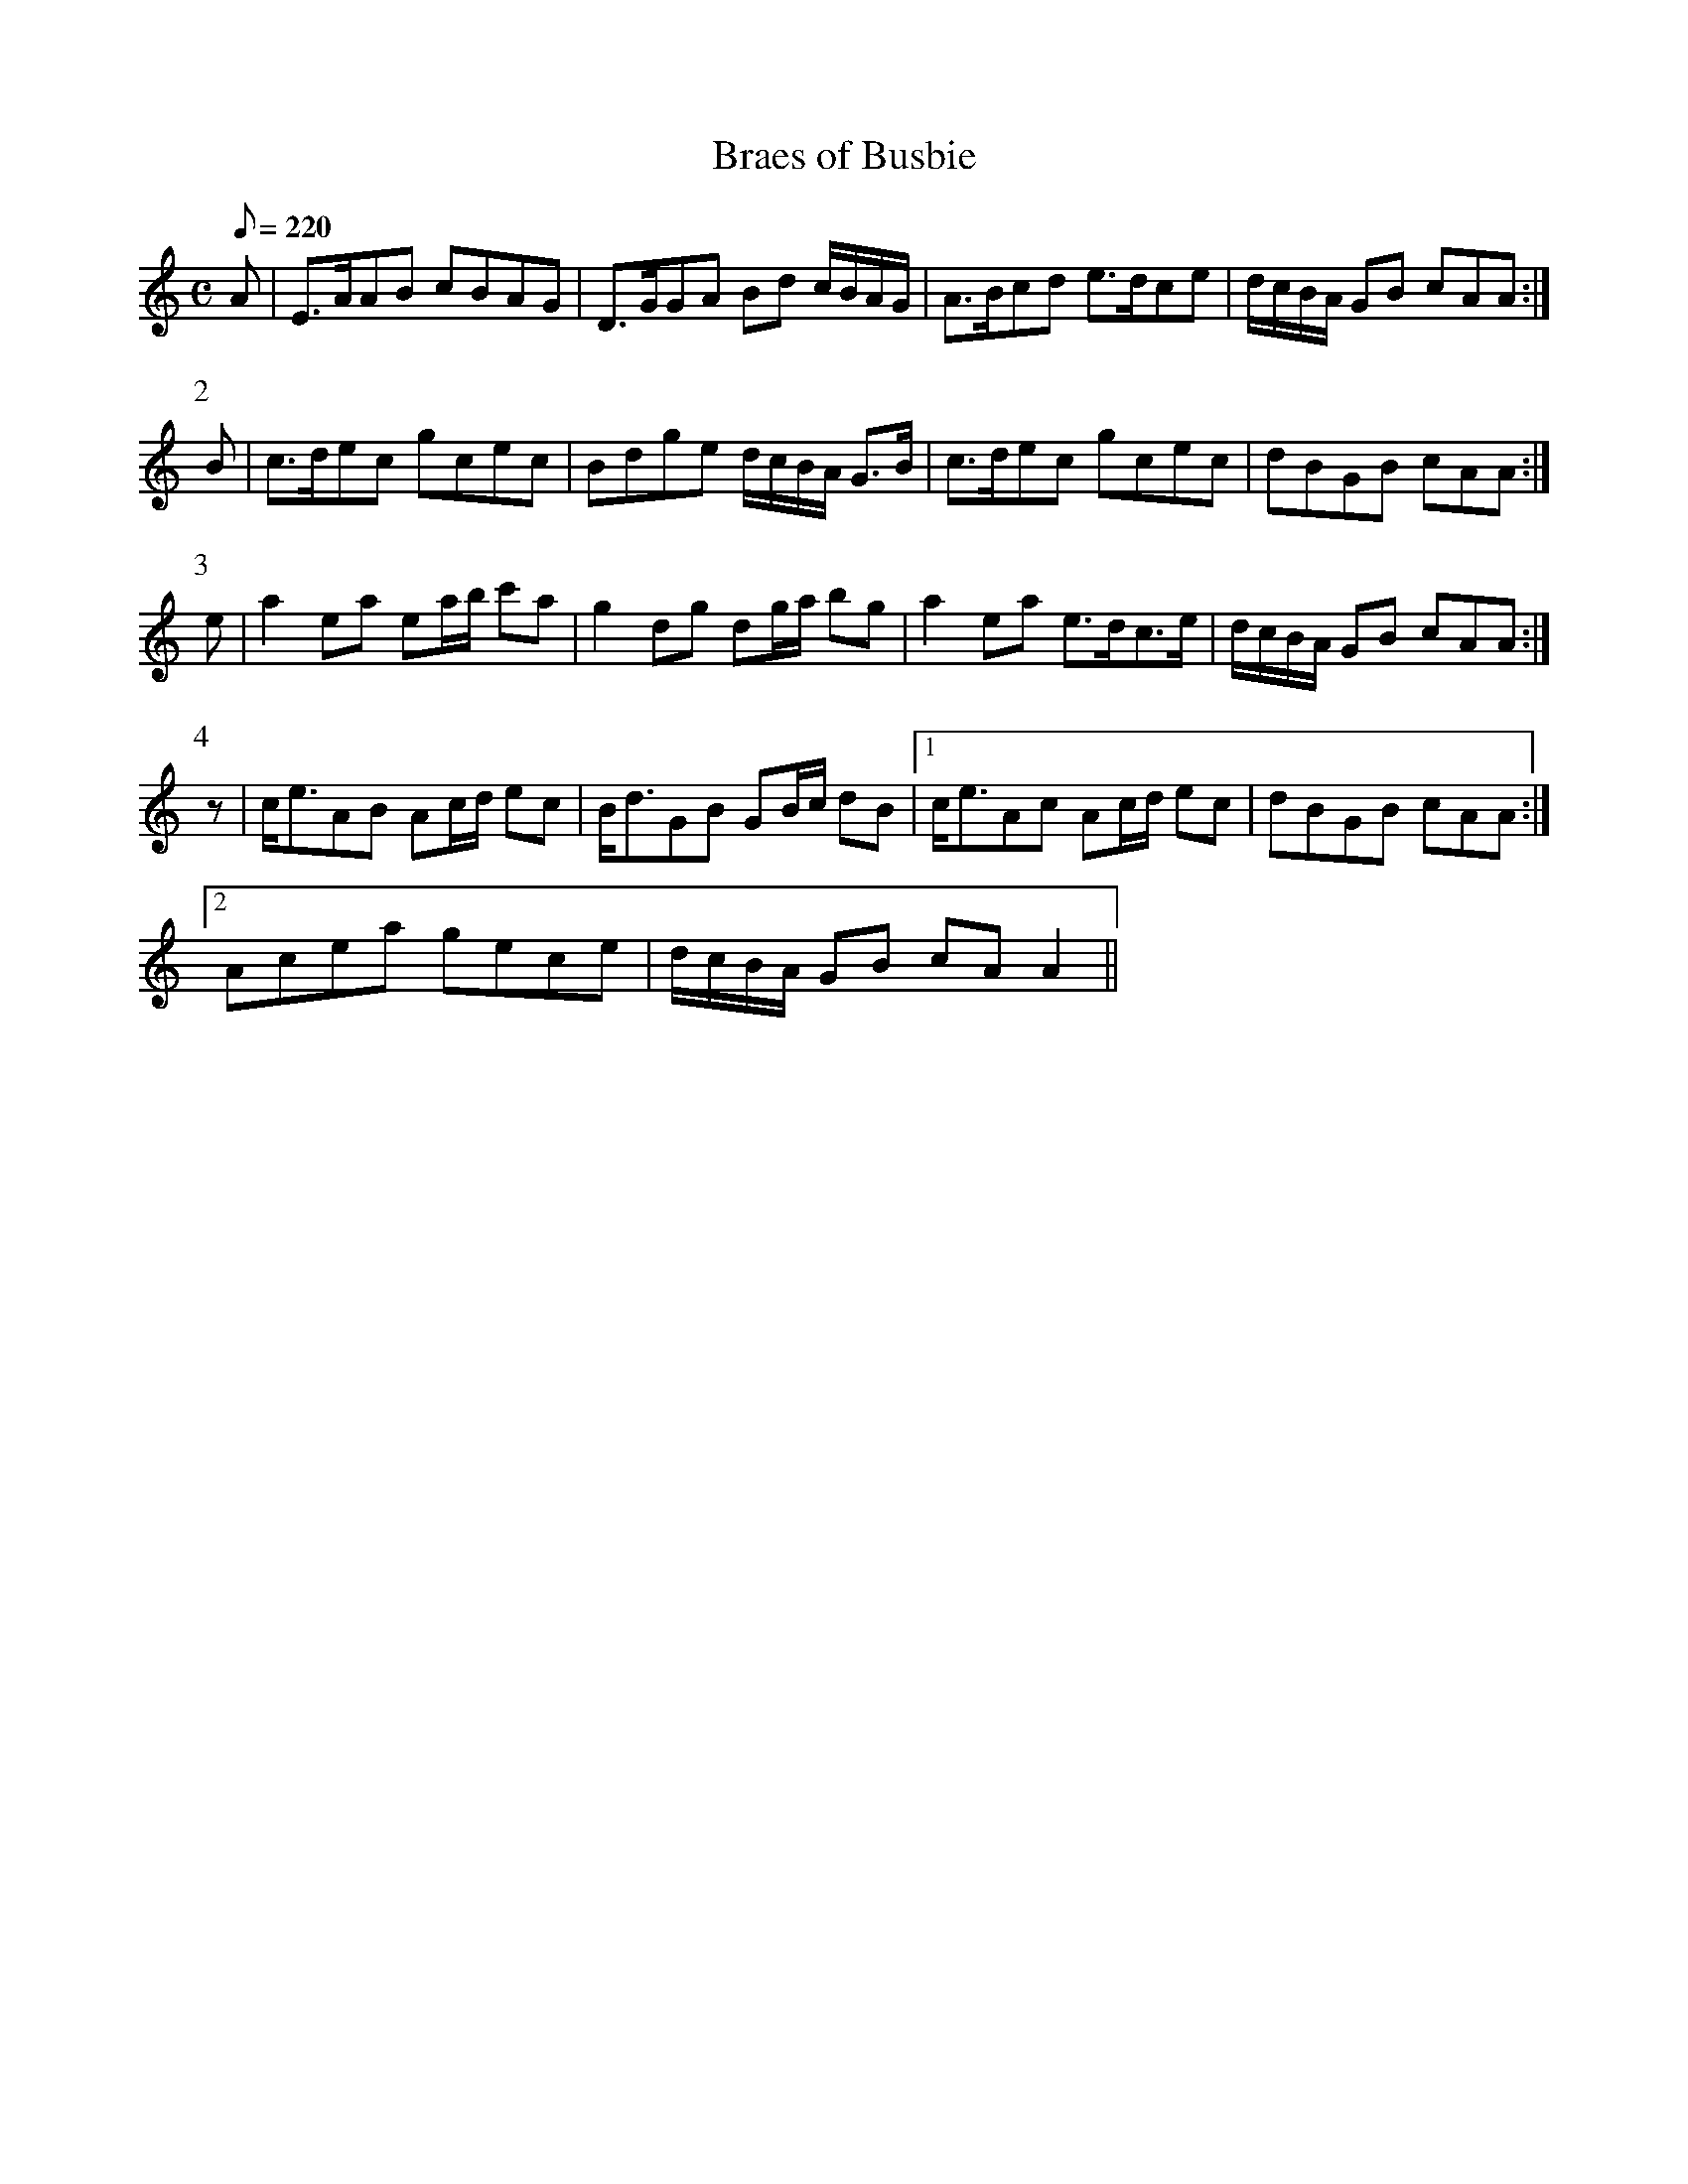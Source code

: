 X:162
T: Braes of Busbie
N: O'Farrell's Pocket Companion v.2 (Sky ed. p.82-3)
D: O'Sullivan Meets O'Farrell track 7b
M: C
L: 1/8
R: strathspey
Q: 220
K: Am
A|E>AAB cBAG|D>GGA Bd c/B/A/G/|A>Bcd e>dce|d/c/B/A/ GB cAA :|
P:2
B|c>dec gcec|Bdge d/c/B/A/ G>B|c>dec gcec|dBGB cAA :|
P:3
e|a2 ea ea/b/ c'a|g2 dg dg/a/ bg|a2 ea e>dc>e|d/c/B/A/ GB cAA :|
P:4
z|c<eAB Ac/d/ ec|B<dGB GB/c/ dB|1 c<eAc Ac/d/ ec|dBGB cAA :|
[2 Acea gece|d/c/B/A/ GB cA A2 ||
